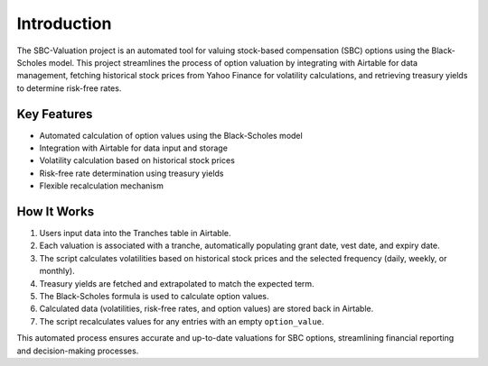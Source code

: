 Introduction
============

The SBC-Valuation project is an automated tool for valuing stock-based compensation (SBC) options using the Black-Scholes model. This project streamlines the process of option valuation by integrating with Airtable for data management, fetching historical stock prices from Yahoo Finance for volatility calculations, and retrieving treasury yields to determine risk-free rates.

Key Features
------------

- Automated calculation of option values using the Black-Scholes model
- Integration with Airtable for data input and storage
- Volatility calculation based on historical stock prices
- Risk-free rate determination using treasury yields
- Flexible recalculation mechanism

How It Works
------------

1. Users input data into the Tranches table in Airtable.
2. Each valuation is associated with a tranche, automatically populating grant date, vest date, and expiry date.
3. The script calculates volatilities based on historical stock prices and the selected frequency (daily, weekly, or monthly).
4. Treasury yields are fetched and extrapolated to match the expected term.
5. The Black-Scholes formula is used to calculate option values.
6. Calculated data (volatilities, risk-free rates, and option values) are stored back in Airtable.
7. The script recalculates values for any entries with an empty ``option_value``.

This automated process ensures accurate and up-to-date valuations for SBC options, streamlining financial reporting and decision-making processes.
